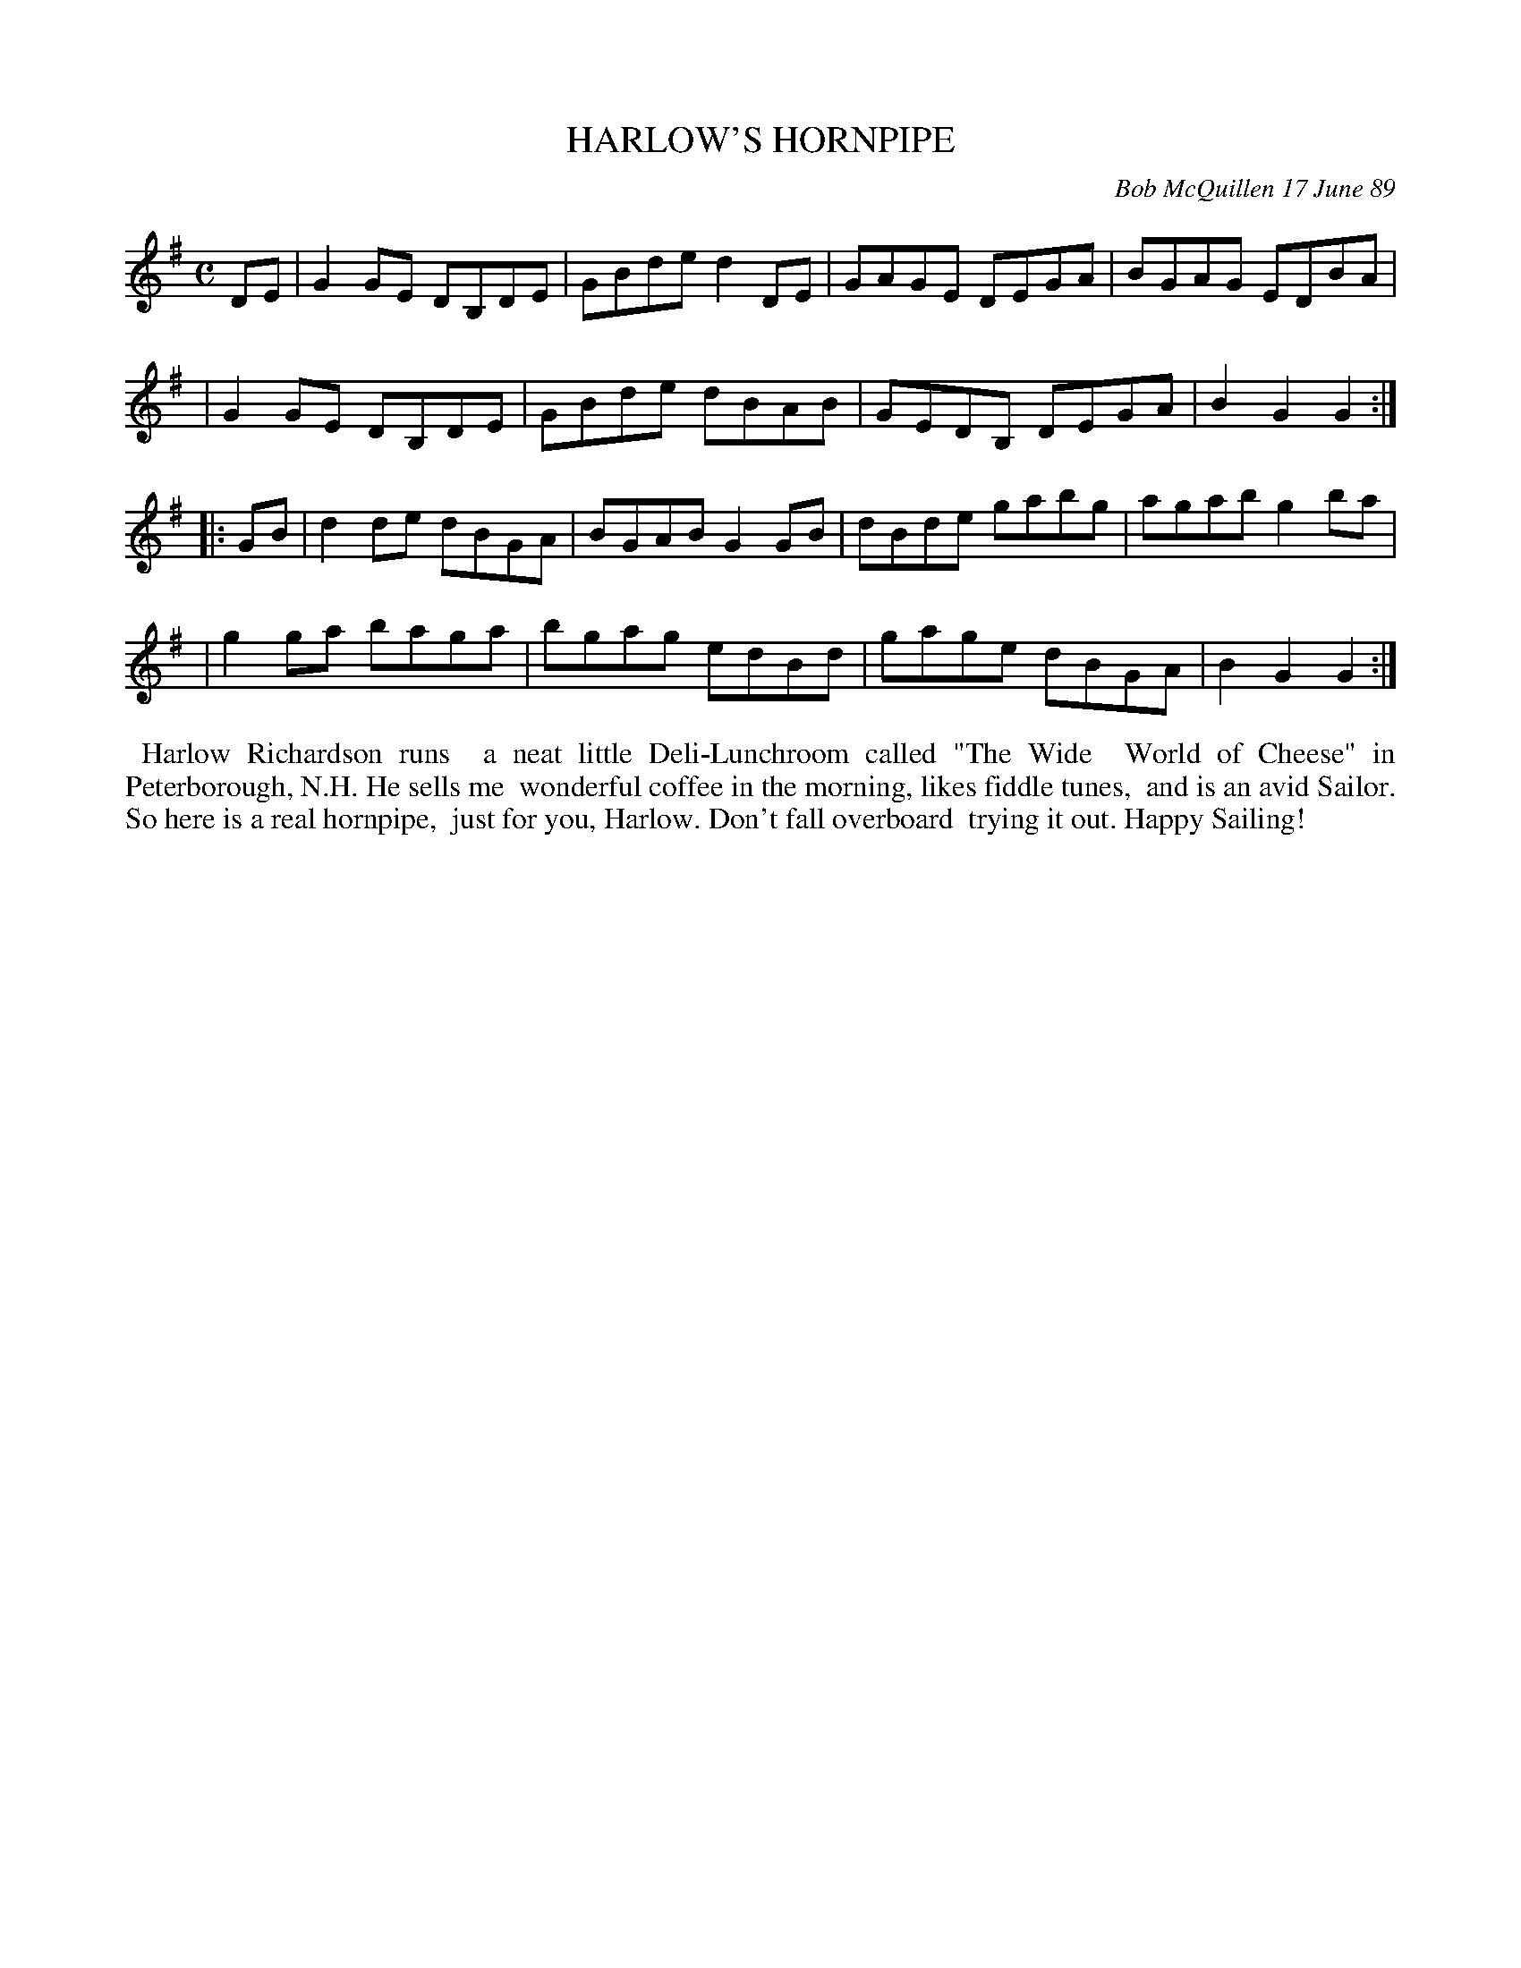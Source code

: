 X: 07050
T: HARLOW'S HORNPIPE
C: Bob McQuillen 17 June 89
B: Bob's Note Book 7 #50
%R: hornpipe, reel
Z: 2020 John Chambers <jc:trillian.mit.edu>
M: C
L: 1/8
K: G
DE \
| G2GE DB,DE | GBde d2DE | GAGE DEGA | BGAG EDBA |
| G2GE DB,DE | GBde dBAB | GEDB, DEGA | B2G2 G2 :|
|: GB \
| d2de dBGA | BGAB G2GB | dBde gabg | agab g2ba |
| g2ga baga | bgag edBd | gage dBGA | B2G2 G2  :|
%%begintext align
%% Harlow Richardson runs
%% a neat little Deli-Lunchroom called "The Wide
%% World of Cheese" in Peterborough, N.H. He sells me
%% wonderful coffee in the morning, likes fiddle tunes,
%% and is an avid Sailor. So here is a real hornpipe,
%% just for you, Harlow. Don't fall overboard
%% trying it out. Happy Sailing!
%%endtext
